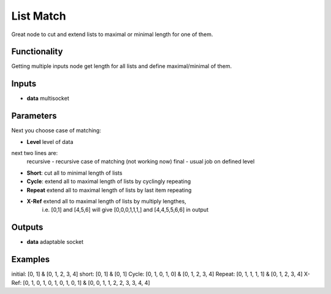 List Match
==========

Great node to cut and extend lists to maximal or minimal length for one of them.

Functionality
-------------

Getting multiple inputs node get length for all lists and define maximal/minimal of them.


Inputs
------

* **data** multisocket

Parameters
----------

Next you choose case of matching:

* **Level** level of data

next two lines are:
        recursive - recursive case of matching (not working now)
        final - usual job on defined level

* **Short**: cut all to minimal length of lists         
* **Cycle**: extend all to maximal length of lists by cyclingly repeating               
* **Repeat** extend all to maximal length of lists by last item repeating               
* **X-Ref** extend all to maximal length of lists by multiply lengthes,         
        i.e. [0,1] and [4,5,6] will give [0,0,0,1,1,1,] and [4,4,5,5,6,6] in output             


Outputs
-------

* **data** adaptable socket


Examples
--------

initial:                
[0, 1] & [0, 1, 2, 3, 4]                
short:          
[0, 1] & [0, 1]         
Cycle:          
[0, 1, 0, 1, 0] & [0, 1, 2, 3, 4]               
Repeat:         
[0, 1, 1, 1, 1] & [0, 1, 2, 3, 4]               
X-Ref:          
[0, 1, 0, 1, 0, 1, 0, 1, 0, 1] & [0, 0, 1, 1, 2, 2, 3, 3, 4, 4]         
